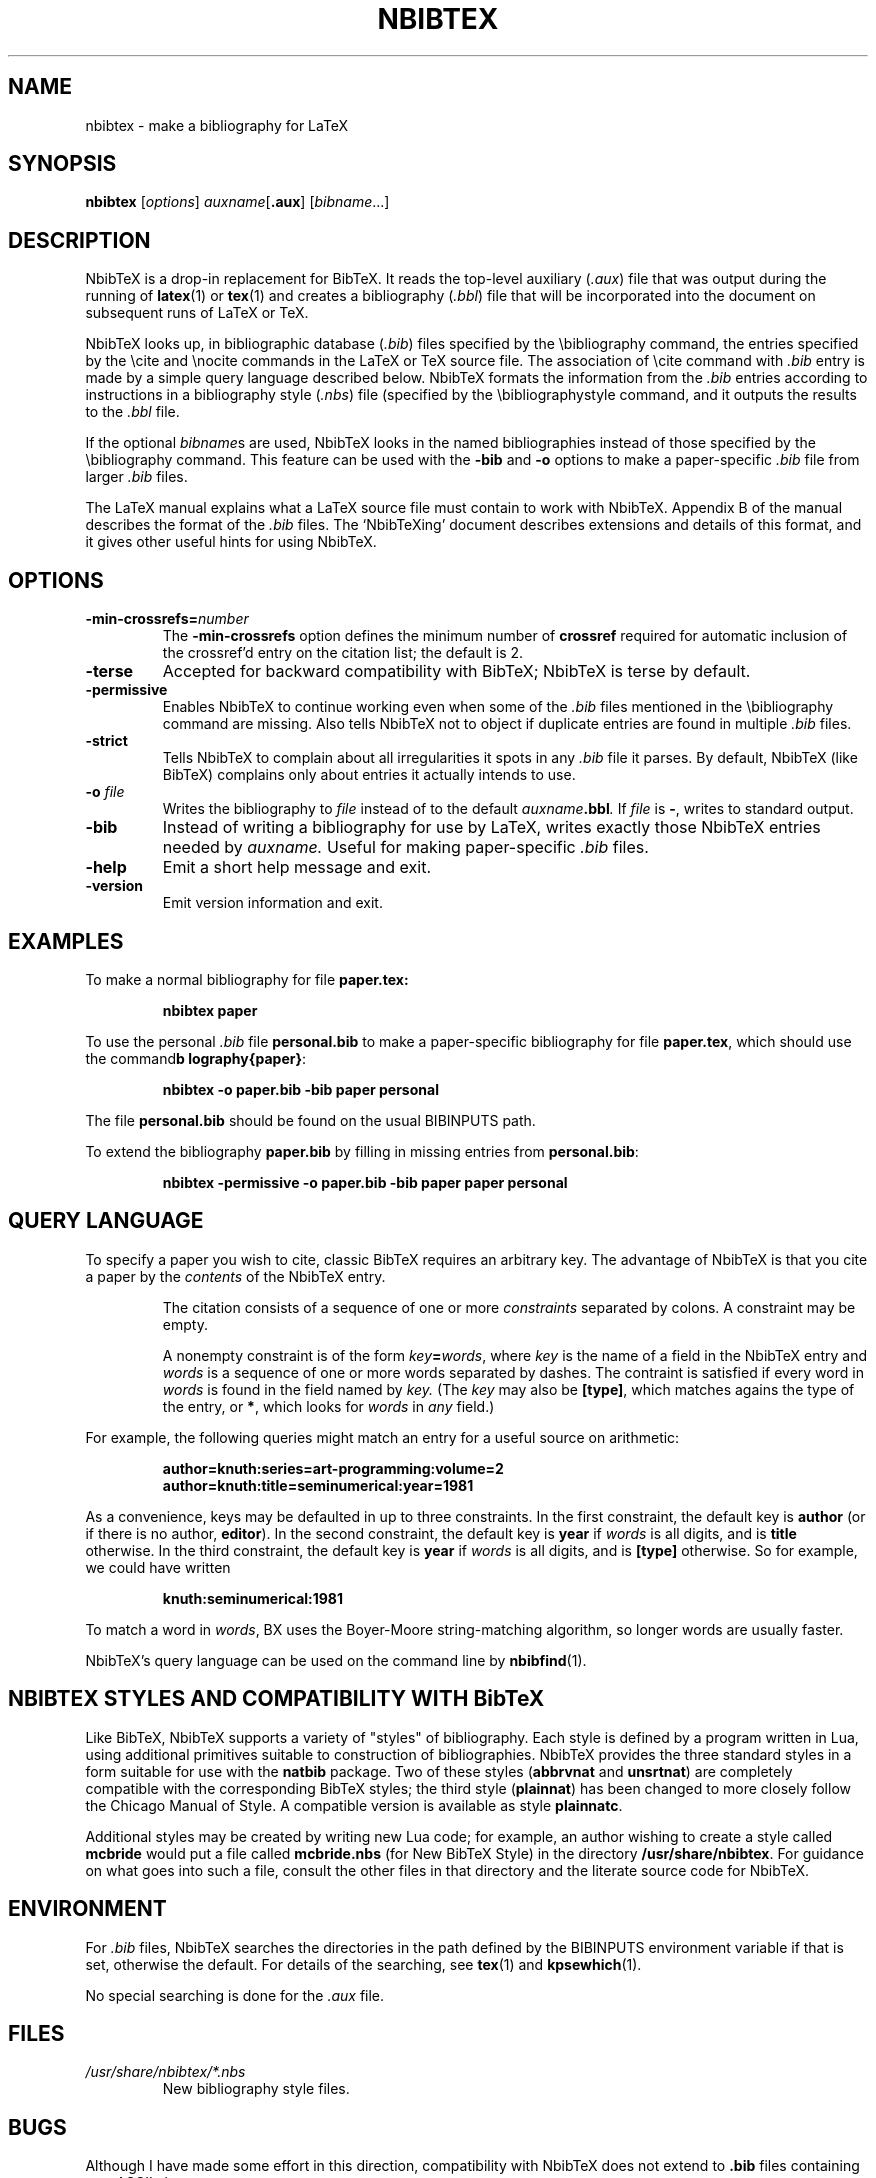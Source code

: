 .TH NBIBTEX 1 "15 May 2006"
.\"=====================================================================
.if t .ds TX \fRT\\h'-0.1667m'\\v'0.20v'E\\v'-0.20v'\\h'-0.125m'X\fP
.if n .ds TX TeX
.ie t .ds OX \fIT\v'+0.25m'E\v'-0.25m'X\fP for troff
.el .ds OX TeX for nroff
.\" the same but obliqued
.\" BX definition must follow TX so BX can use TX
.if t .ds BX \fRNB\s-2IB\s0\fP\*(TX
.if n .ds BX NbibTeX
.\" OB definition must follow TX so OB can use TX
.if t .ds OB \fRB\s-2IB\s0\fP\*(TX
.if n .ds OB BibTeX
.\" LX definition must follow TX so LX can use TX
.if t .ds LX \fRL\\h'-0.36m'\\v'-0.15v'\\s-2A\\s0\\h'-0.15m'\\v'0.15v'\fP\*(TX
.if n .ds LX LaTeX
.\"=====================================================================
.SH NAME
nbibtex \- make a bibliography for LaTeX
.SH SYNOPSIS
.B nbibtex
.RI [ options ]
.IR auxname [\fB.aux\fP] 
.RI [ bibname ...]
.\"=====================================================================
.SH DESCRIPTION
\*(BX 
is a drop-in replacement for \*(OB.
It
reads the top-level auxiliary
.RI ( .aux )
file that was output during the running of
.BR latex (1)
or
.BR tex (1)
and creates a bibliography
.RI ( .bbl )
file that will be incorporated into the document on subsequent runs of
\*(LX or \*(TX.  
.PP
\*(BX looks up, in bibliographic database
.RI ( .bib )
files specified by the \\bibliography command,
the entries specified by the \\cite and \\nocite commands
in the \*(LX or \*(TX source file.
The association of \\cite command with 
.I ".bib"
entry is made by a simple query language described below.
\*(BX formats the information from the
.I ".bib"
entries
according to instructions in a bibliography style
.RI ( .nbs )
file (specified by the \\bibliographystyle command,
and it outputs the results to the
.I .bbl
file.
.PP
If the optional
.IR bibname s
are used,
\*(BX looks in the named bibliographies instead of those specified
by the \\bibliography command.
This feature can be used with the 
.B "-bib"
and
.B "-o" 
options to make a paper-specific 
.I .bib
file from larger
.I .bib
files.
.PP
The \*(LX manual
explains what a \*(LX source file must contain to work with \*(BX.
Appendix B of the manual describes the format of the
.I .bib
files. The `\*(BXing' document describes extensions and details of
this format, and it gives other useful hints for using \*(BX.
.\"=====================================================================
.SH OPTIONS
.TP
.BI "-min-crossrefs=" number
The
.B -min-crossrefs
option defines the minimum number of
.B crossref
required for automatic inclusion of the crossref'd entry on the citation
list; the default is 2. 
.TP
.B "-terse"
Accepted for backward compatibility with
\*(OB; \*(BX is terse by default.
.TP
.B "-permissive"
Enables \*(BX to continue working even when some of the 
.I .bib
files mentioned in the \\bibliography command are missing.
Also tells \*(BX not to object if duplicate entries are found in
multiple
.I .bib
files.
.TP
.B "-strict"
Tells \*(BX to complain about all irregularities it spots in
any 
.I .bib
file it parses.
By default,  \*(BX (like \*(OB) complains only about entries it
actually intends to use.
.TP
.BI "-o " file
Writes the bibliography to
.I file
instead of to the default
.IB auxname .bbl .
If 
.I file
is
.BR "-" ,
writes to standard output.
.TP
.B "-bib"
Instead of writing a bibliography for use by \*(LX,
writes exactly those \*(BX entries needed by
.IR auxname.
Useful for making paper-specific 
.I .bib
files.
.TP
.B "-help"
Emit a short help message and exit.
.TP
.B "-version"
Emit version information and exit.
.PP
.\"=====================================================================
.SH EXAMPLES
To make a normal bibliography for file
.BR paper.tex:
.IP
.B "nbibtex paper"
.PP
To use the personal 
.I .bib
file
.B personal.bib
to make a paper-specific bibliography for file
.BR paper.tex ,
which should use the command
.BR "\\bibliography{paper}" :
.IP
.B "nbibtex -o paper.bib -bib paper personal"
.PP
The file
.B personal.bib
should be found on the usual
BIBINPUTS path.
.PP
To extend the bibliography
.B paper.bib
by filling in missing entries from
.BR personal.bib :
.IP
.B "nbibtex -permissive -o paper.bib -bib paper paper personal"
.\"=====================================================================
.SH QUERY LANGUAGE
To specify a paper you wish to cite, 
classic \*(OB requires an arbitrary key.
The advantage of \*(BX is that you cite a paper by the
.I contents
of the \*(BX entry.
.IP
The citation consists of a sequence of one or more 
.I constraints
separated by colons.
A constraint may be empty.
.IP
A nonempty constraint is of the form
.IB key = words\fR,
where 
.I key
is the name of a field in the \*(BX entry
and 
.I words
is a sequence of one or more words separated by dashes.
The contraint is satisfied if every word in 
.I words
is found in the field named by
.I key.
(The
.I key
may also be
.BR "[type]" ,
which matches agains the type of the entry,
or
.BR "*" ,
which looks for 
.I words
in 
.I any
field.)
.PP
For example, the following queries might match an entry for a useful
source on arithmetic:
.IP
.B "author=knuth:series=art-programming:volume=2"
.br
.B "author=knuth:title=seminumerical:year=1981
.PP
As a convenience, keys may be defaulted in up to three constraints.
In the first constraint, the default key is
.B author 
(or if there is no author,
.BR editor ).
In the second constraint, the default key is
.B year
if 
.I words 
is all digits, and is
.B title 
otherwise.
In the third constraint, the default key is
.B year
if 
.I words 
is all digits, and is
.B "[type]"
otherwise.
So for example, we could have written
.IP
.B "knuth:seminumerical:1981"
.PP
To match a word in
.IR words ,
\(*BX uses the Boyer-Moore string-matching algorithm,
so longer words are usually faster.
.PP
\*(BX's query language can be used on the command line by
.BR nbibfind (1).
.\"=====================================================================
.SH NBIBTEX STYLES AND COMPATIBILITY WITH \*(OB
Like \*(OB, \*(BX supports a variety of "styles" of bibliography.
Each style is defined by a program written in Lua,
using additional primitives suitable to construction of
bibliographies.
\*(BX provides the three standard styles in a form suitable for use
with the 
.B natbib
package.
Two of these styles
.RB ( abbrvnat 
and
.BR unsrtnat )
are completely compatible with the corresponding \*(OB styles;
the third style 
.RB ( plainnat ) 
has been changed to more closely follow   
the Chicago Manual of Style. 
A compatible version is available as style 
.BR plainnatc .
.PP
Additional styles may be created by writing new Lua code;
for example, an author wishing to create a style called
.B mcbride
would put a file called
.B mcbride.nbs
(for New \*(OB Style)
in the directory
.BR "/usr/share/nbibtex" .
For guidance on what goes into such a file,
consult the other files in that directory and the literate source code
for \*(BX.
.\"=====================================================================
.SH ENVIRONMENT
.\"\*(BX searches the directories in the
.\"path defined by the BSTINPUTS environment variable for
.\".I .bst
.\"files. If BSTINPUTS is not set, it uses 
.\"the NBSINPUTS variable.
.\"If neither is set, it uses
.\"the system default.
For
.I .bib
files, \*(BX searches the directories in the
path defined by the BIBINPUTS environment variable if that is set,
otherwise the default.
For details of the searching, 
see
.BR tex (1)
and
.BR kpsewhich (1).
.PP
.\"If the environment variable
.\"TEXMFOUTPUT is set, \*(BX attempts to put its output
.\"files in it, if they cannot be put in the current directory.  
.\"WRONG!!!
.\"Again, see
.\".BR tex (1).
No special searching is done for the
.I .aux
file.
.\"=====================================================================
.SH FILES
.TP
.I /usr/share/nbibtex/*.nbs
New bibliography style files.
.\"=====================================================================
.SH BUGS
Although I have made some effort in this direction, compatibility with
\*(BX does not extend to 
.B ".bib"
files containing non-ASCII characters.
.\"=====================================================================
.SH "SEE ALSO"
.BR nbibfind (1),
.BR latex (1),
.BR tex (1),
.BR kpsewhich (1),
.BR bibtex (1).
.br
Leslie Lamport,
.IR "\*(LX \- A Document Preparation System" ,
Addison-Wesley, 1985, ISBN 0-201-15790-X.
.br
The \*(BX home page at
.BR "http://www.eecs.harvard.edu/~nr/nbibtex" .
.br
The Lua home page at 
.BR "http://www.lua.org" .
.\"=====================================================================
.SH AUTHOR
Norman Ramsey, Harvard University.
